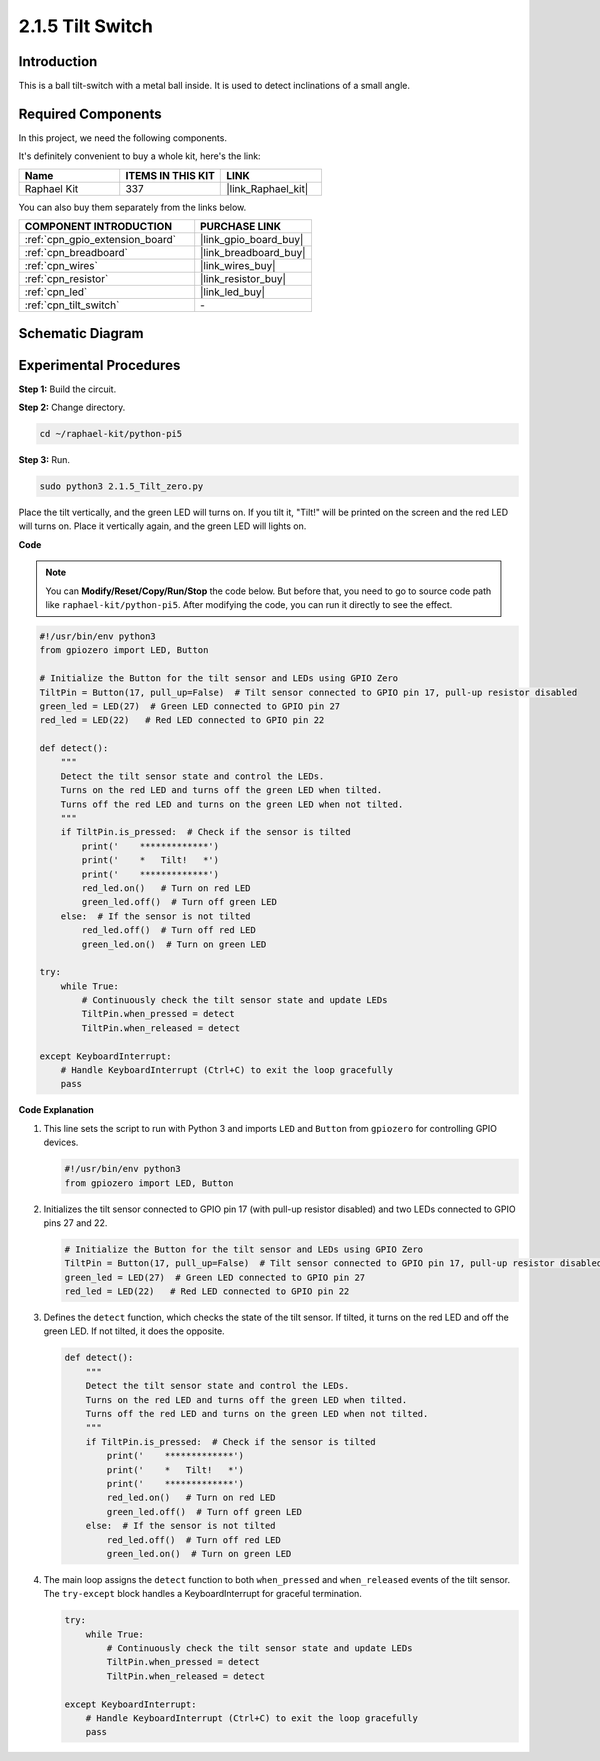 .. _2.1.5_py_pi5:

2.1.5 Tilt Switch
=================

Introduction
------------

This is a ball tilt-switch with a metal ball inside. It is used to
detect inclinations of a small angle.

Required Components
------------------------------

In this project, we need the following components. 

.. image:: ../python_pi5/img/2.1.5_tilt_switch_list.png

It's definitely convenient to buy a whole kit, here's the link: 

.. list-table::
    :widths: 20 20 20
    :header-rows: 1

    *   - Name	
        - ITEMS IN THIS KIT
        - LINK
    *   - Raphael Kit
        - 337
        - |link_Raphael_kit|

You can also buy them separately from the links below.

.. list-table::
    :widths: 30 20
    :header-rows: 1

    *   - COMPONENT INTRODUCTION
        - PURCHASE LINK

    *   - :ref:`cpn_gpio_extension_board`
        - |link_gpio_board_buy|
    *   - :ref:`cpn_breadboard`
        - |link_breadboard_buy|
    *   - :ref:`cpn_wires`
        - |link_wires_buy|
    *   - :ref:`cpn_resistor`
        - |link_resistor_buy|
    *   - :ref:`cpn_led`
        - |link_led_buy|
    *   - :ref:`cpn_tilt_switch`
        - \-

Schematic Diagram
-----------------

.. image:: ../python_pi5/img/2.1.5_tilt_switch_schematic_1.png


.. image:: ../python_pi5/img/2.1.5_tilt_switch_schematic_2.png


Experimental Procedures
-----------------------

**Step 1:** Build the circuit.

.. image:: ../python_pi5/img/2.1.5_tilt_switch_circuit.png

**Step 2:** Change directory.

.. raw:: html

   <run></run>

.. code-block:: 

    cd ~/raphael-kit/python-pi5

**Step 3:** Run.

.. raw:: html

   <run></run>

.. code-block:: 

    sudo python3 2.1.5_Tilt_zero.py

Place the tilt vertically, and the green LED will turns on. If you
tilt it, "Tilt!" will be printed on the screen and the red LED will
turns on. Place it vertically again, and the green LED will lights on.

**Code**

.. note::

    You can **Modify/Reset/Copy/Run/Stop** the code below. But before that, you need to go to  source code path like ``raphael-kit/python-pi5``. After modifying the code, you can run it directly to see the effect.


.. raw:: html

    <run></run>

.. code-block:: python

   #!/usr/bin/env python3
   from gpiozero import LED, Button

   # Initialize the Button for the tilt sensor and LEDs using GPIO Zero
   TiltPin = Button(17, pull_up=False)  # Tilt sensor connected to GPIO pin 17, pull-up resistor disabled
   green_led = LED(27)  # Green LED connected to GPIO pin 27
   red_led = LED(22)   # Red LED connected to GPIO pin 22

   def detect():
       """
       Detect the tilt sensor state and control the LEDs.
       Turns on the red LED and turns off the green LED when tilted.
       Turns off the red LED and turns on the green LED when not tilted.
       """
       if TiltPin.is_pressed:  # Check if the sensor is tilted
           print('    *************')
           print('    *   Tilt!   *')
           print('    *************')
           red_led.on()   # Turn on red LED
           green_led.off()  # Turn off green LED
       else:  # If the sensor is not tilted
           red_led.off()  # Turn off red LED
           green_led.on()  # Turn on green LED

   try:
       while True:
           # Continuously check the tilt sensor state and update LEDs
           TiltPin.when_pressed = detect
           TiltPin.when_released = detect

   except KeyboardInterrupt:
       # Handle KeyboardInterrupt (Ctrl+C) to exit the loop gracefully
       pass


**Code Explanation**

#. This line sets the script to run with Python 3 and imports ``LED`` and ``Button`` from ``gpiozero`` for controlling GPIO devices.

   .. code-block:: python

       #!/usr/bin/env python3
       from gpiozero import LED, Button

#. Initializes the tilt sensor connected to GPIO pin 17 (with pull-up resistor disabled) and two LEDs connected to GPIO pins 27 and 22.

   .. code-block:: python

       # Initialize the Button for the tilt sensor and LEDs using GPIO Zero
       TiltPin = Button(17, pull_up=False)  # Tilt sensor connected to GPIO pin 17, pull-up resistor disabled
       green_led = LED(27)  # Green LED connected to GPIO pin 27
       red_led = LED(22)   # Red LED connected to GPIO pin 22

#. Defines the ``detect`` function, which checks the state of the tilt sensor. If tilted, it turns on the red LED and off the green LED. If not tilted, it does the opposite.

   .. code-block:: python

       def detect():
           """
           Detect the tilt sensor state and control the LEDs.
           Turns on the red LED and turns off the green LED when tilted.
           Turns off the red LED and turns on the green LED when not tilted.
           """
           if TiltPin.is_pressed:  # Check if the sensor is tilted
               print('    *************')
               print('    *   Tilt!   *')
               print('    *************')
               red_led.on()   # Turn on red LED
               green_led.off()  # Turn off green LED
           else:  # If the sensor is not tilted
               red_led.off()  # Turn off red LED
               green_led.on()  # Turn on green LED

#. The main loop assigns the ``detect`` function to both ``when_pressed`` and ``when_released`` events of the tilt sensor. The ``try-except`` block handles a KeyboardInterrupt for graceful termination.

   .. code-block:: python

       try:
           while True:
               # Continuously check the tilt sensor state and update LEDs
               TiltPin.when_pressed = detect
               TiltPin.when_released = detect

       except KeyboardInterrupt:
           # Handle KeyboardInterrupt (Ctrl+C) to exit the loop gracefully
           pass

